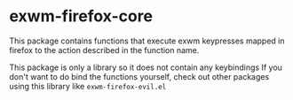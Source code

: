 * exwm-firefox-core
This package contains functions that execute exwm keypresses mapped in firefox to the action described in the function name.

This package is only a library so it does not contain any keybindings If you don't want to do bind the functions yourself, check out other packages using this library like =exwm-firefox-evil.el=
